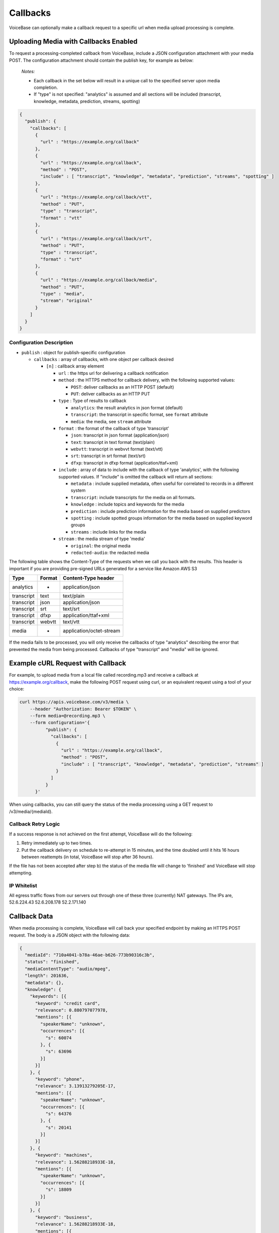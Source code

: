 Callbacks
=========

VoiceBase can optionally make a callback request to a specific url when
media upload processing is complete.

Uploading Media with Callbacks Enabled
--------------------------------------

To request a processing-completed callback from VoiceBase, include a
JSON configuration attachment with your media POST. The configuration
attachment should contain the publish key, for example as below:

  *Notes:*

  - Each callback in the set below will result in a unique call to the specified server upon media completion.
  - If "type" is not specified: "analytics" is assumed and all sections will be included (transcript, knowledge, metadata, prediction, streams, spotting)

.. code:: json


    {
      "publish": {
        "callbacks": [
          {
            "url" : "https://example.org/callback"
          },
          {
            "url" : "https://example.org/callback",
            "method" : "POST",
            "include" : [ "transcript", "knowledge", "metadata", "prediction", "streams", "spotting" ]
          },
          {
            "url" : "https://example.org/callback/vtt",
            "method" : "PUT",
            "type" : "transcript",
            "format" : "vtt"
          },
          {
            "url" : "https://example.org/callback/srt",
            "method" : "PUT",
            "type" : "transcript",
            "format" : "srt"
          },
          {
            "url" : "https://example.org/callback/media",
            "method" : "PUT",
            "type" : "media",
            "stream": "original"
          }
        ]
      }
    }

Configuration Description
~~~~~~~~~~~~~~~~~~~~~~~~~

-  ``publish`` : object for publish-specific configuration

   -  ``callbacks`` : array of callbacks, with one object per callback
      desired

      -  ``[n]`` : callback array element

         -  ``url`` : the https url for delivering a callback
            notification
         -  ``method`` : the HTTPS method for callback delivery, with
            the following supported values:

            -  ``POST``: deliver callbacks as an HTTP POST (default)
            -  ``PUT``: deliver callbacks as an HTTP PUT

         -  ``type`` : Type of results to callback

            -  ``analytics``: the result analytics in json format
               (default)
            -  ``transcript``: the transcript in specific format, see
               ``format`` attribute
            -  ``media``: the media, see ``stream`` attribute

         -  ``format`` : the format of the callback of type 'transcript'

            -  ``json``: transcript in json format (application/json)
            -  ``text``: transcript in text format (text/plain)
            -  ``webvtt``: transcript in webvvt format (text/vtt)
            -  ``srt``: transcript in srt format (text/srt)
            -  ``dfxp``: transcript in dfxp format
               (application/ttaf+xml)

         -  ``include`` : array of data to include with the callback of
            type 'analytics', with the following supported values. If
            "include" is omitted the callback will return all sections:

            -  ``metadata`` : include supplied metadata, often useful
               for correlated to records in a different system
            -  ``transcript``: include transcripts for the media on all
               formats.
            -  ``knowledge`` : include topics and keywords for the media
            -  ``prediction`` : include prediction information for the
               media based on supplied predictors
            -  ``spotting`` : include spotted groups information for the
               media based on supplied keyword groups
            -  ``streams`` : include links for the media

         -  ``stream`` : the media stream of type 'media'

            -  ``original``: the original media
            -  ``redacted-audio``: the redacted media

The following table shows the Content-Type of the requests when we call
you back with the results. This header is important if you are providing
pre-signed URLs generated for a service like Amazon AWS S3

============= ======== ====================
Type          Format   Content-Type header
============= ======== ====================
analytics        -     application/json
transcript      text   text/plain
transcript      json   application/json
transcript      srt    text/srt
transcript      dfxp   application/ttaf+xml
transcript     webvtt  text/vtt
media            -     application/octet-stream
============= ======== ====================

If the media fails to be processed, you will only receive the callbacks of type "analytics" describing the error that prevented the media from being processed.
Callbacks of type "transcript" and "media" will be ignored.

Example cURL Request with Callback
----------------------------------

For example, to upload media from a local file called recording.mp3 and
receive a callback at https://example.org/callback, make the following
POST request using curl, or an equivalent request using a tool of your
choice:

.. code:: bash


    curl https://apis.voicebase.com/v3/media \
        --header "Authorization: Bearer $TOKEN" \
        --form media=@recording.mp3 \
        --form configuration='{
              "publish": {
                "callbacks": [
                  {
                    "url" : "https://example.org/callback",
                    "method" : "POST",
                    "include" : [ "transcript", "knowledge", "metadata", "prediction", "streams" ]
                  }
                ]
              }
          }'

When using callbacks, you can still query the status of the media
processing using a GET request to /v3/media/{mediaId}.

Callback Retry Logic
~~~~~~~~~~~~~~~~~~~~

If a success response is not achieved on the first attempt, VoiceBase
will do the following:

1) Retry immediately up to two times.
2) Put the callback delivery on schedule to re-attempt in 15 minutes,
   and the time doubled until it hits 16 hours between reattempts (in
   total, VoiceBase will stop after 36 hours).

If the file has not been accepted after step b) the status of the media
file will change to 'finished' and VoiceBase will stop attempting.

IP Whitelist
~~~~~~~~~~~~

All egress traffic flows from our servers out through one of these three
(currently) NAT gateways. The IPs are, 52.6.224.43 52.6.208.178
52.2.171.140

Callback Data
-------------

When media processing is complete, VoiceBase will call back your
specified endpoint by making an HTTPS POST request. The body is a JSON
object with the following data:

.. code:: json

    {
      "mediaId": "710a4041-b78a-46ae-b626-773b90316c3b",
      "status": "finished",
      "mediaContentType": "audio/mpeg",
      "length": 201636,
      "metadata": {},
      "knowledge": {
        "keywords": [{
          "keyword": "credit card",
          "relevance": 0.880797077978,
          "mentions": [{
            "speakerName": "unknown",
            "occurrences": [{
              "s": 60074
            }, {
              "s": 63696
            }]
          }]
        }, {
          "keyword": "phone",
          "relevance": 3.13913279205E-17,
          "mentions": [{
            "speakerName": "unknown",
            "occurrences": [{
              "s": 64376
            }, {
              "s": 20141
            }]
          }]
        }, {
          "keyword": "machines",
          "relevance": 1.56288218933E-18,
          "mentions": [{
            "speakerName": "unknown",
            "occurrences": [{
              "s": 18809
            }]
          }]
        }, {
          "keyword": "business",
          "relevance": 1.56288218933E-18,
          "mentions": [{
            "speakerName": "unknown",
            "occurrences": [{
              "s": 51065
            }]
          }]
        },{
          "keyword": "toronto",
          "relevance": 5.74952226429E-19,
          "mentions": [{
            "speakerName": "unknown",
            "occurrences": [{
              "s": 47.115
            }]
          }]
        }],
        "topics": [{
          "topicName": "Machines",
          "relevance": 16.012355953635,
          "keywords": [ {
            "keyword": "Machine",
            "relevance": 1.0,
            "mentions": [{
              "speakerName": "unknown",
              "occurrences": [{
                "s": 18809
              }]
            }]
          }, {
            "keyword": "Mobile phone",
            "relevance": 0.506181823917995,
            "mentions": [{
              "speakerName": "unknown",
              "occurrences": [{
                "s": 64376
              }, {
                "s": 20141
              }]
            }]
          }]
        }]
      },
      "transcript": {
        "confidence": 0.25199372833392564,
        "words": [{
          "c": 0.263,
          "e": 1609,
          "p": 0,
          "s": 1370,
          "w": "Hi"
        }],
        "alternateFormats": [{
          "format": "dfxp",
          "contentType": "application/ttaf+xml",
          "contentEncoding": "Base64",
          "charset": "utf-8",
          "data": "...."
        }, {
          "format": "webvtt",
          "contentType": "text/vtt",
          "contentEncoding": "Base64",
          "charset": "utf-8",
          "data": "...."
        }, {
          "format": "srt",
          "contentType": "text/srt",
          "contentEncoding": "Base64",
          "charset": "utf-8",
          "data": "...."
        }, {
          "format": "text",
          "contentType": "text/plain",
          "contentEncoding": "Base64",
          "charset": "utf-8",
          "data": "...."
        }],
      "streams": [{
        "streamName": "original",
        "streamLocation": "https://media.voicebase.com/edd441bb-a1c8-4605-a0a8-0b73899d129c/710a4041-b78a-46ae-b626-773b90316c3b.mp3?X-Amz-Algorithm=AWS4-HMAC-SHA256&X-Amz-Date=20170622T193008Z&X-Amz-SignedHeaders=host&X-Amz-Expires=899&X-Amz-Credential=AKIAJGBJWCBBZHQ52U3A%2F20170622%2Fus-east-1%2Fs3%2Faws4_request&X-Amz-Signature=99d220e89739b7179fb16e7ecaa713b538a945cc34bcf053dbbea204f30cbdcf"
      }]}
    }

Data Description
~~~~~~~~~~~~~~~~

-  ``_links`` : HAL metadata with a URL for the corresponding media item

   -  ``self`` : section for the media item

      -  ``href`` : URL for the media item

-  ``media`` : the requested data for the media item

   -  ``mediaId`` : the unique VoiceBase id for the media item
   -  ``status`` : the status of processing for the media item
   -  ``mediaContentType`` : the media item content type
   -  ``length`` : the media item length
   -  ``metadata`` : the metadata for the media item, typically for
      correlation to external systems (present if requested when media
      is uploaded)
   -  ``transcript`` : the transcript(s) for the media (present if
      requested when media is uploaded)
   -  ``knowledge`` : the topics and keywords for the media (present if
      requested when media is uploaded)
   -  ``predictions`` : the predictions results for the media
   -  ``streams`` : links for the results of the media
